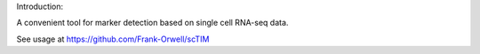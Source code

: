 Introduction:

A convenient tool for marker detection based on single cell RNA-seq data.

See usage at https://github.com/Frank-Orwell/scTIM
